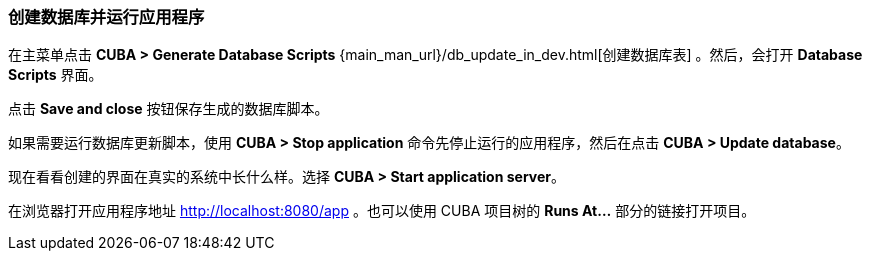 :sourcesdir: ../../../source

[[qs_run_app]]
=== 创建数据库并运行应用程序

在主菜单点击 *CUBA > Generate Database Scripts* {main_man_url}/db_update_in_dev.html[创建数据库表] 。然后，会打开 *Database Scripts* 界面。

点击 *Save and close* 按钮保存生成的数据库脚本。

如果需要运行数据库更新脚本，使用 *CUBA > Stop application* 命令先停止运行的应用程序，然后在点击 *CUBA > Update database*。

现在看看创建的界面在真实的系统中长什么样。选择 *CUBA > Start application server*。

在浏览器打开应用程序地址 http://localhost:8080/app 。也可以使用 CUBA 项目树的 *Runs At…*​ 部分的链接打开项目。

